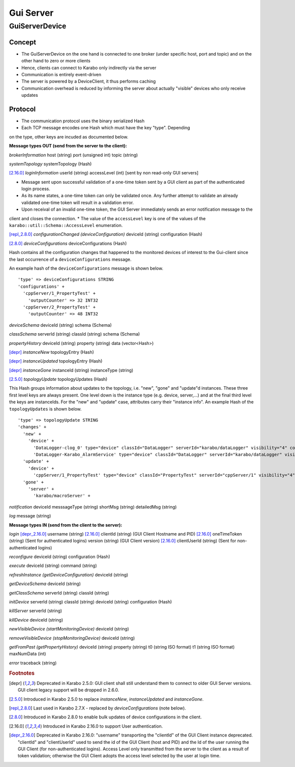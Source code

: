 ..
  Copyright (C) European XFEL GmbH Schenefeld. All rights reserved.

.. _guiServer:

**********
Gui Server
**********

GuiServerDevice
===============

Concept
^^^^^^^

* The GuiServerDevice on the one hand is connected to one broker (under specific host, port and topic) and on the other hand to zero or more clients
* Hence, clients can connect to Karabo only indirectly via the server
* Communication is entirely event-driven
* The server is powered by a DeviceClient, it thus performs caching
* Communication overhead is reduced by informing the server about actually "visible" devices who only receive updates

Protocol
^^^^^^^^

* The communication protocol uses the binary serialized Hash
* Each TCP message encodes one Hash which must have the key "type". Depending
on the type, other keys are incuded as documented below.

**Message types OUT (send from the server to the client):**

*brokerInformation*
host (string)
port (unsigned int)
topic (string)

*systemTopology*
systemTopology (Hash)

[2.16.0]_ *loginInformation*
userId (string)
accessLevel (int) [sent by non read-only GUI servers]

* Message sent upon successful validation of a one-time token sent by a GUI client as part of the authenticated login process.
* As its name states, a one-time token can only be validated once. Any further attempt to validate an already validated one-time token will result in a validation error.
* Upon receival of an invalid one-time token, the GUI Server immediately sends an error notification message to the
client and closes the connection.
* The value of the ``accessLevel`` key is one of the values of the ``karabo::util::Schema::AccessLevel``
enumeration.

[repl_2.8.0]_ *configurationChanged (deviceConfiguration)*
deviceId (string)
configuration (Hash)

[2.8.0]_ *deviceConfigurations*
deviceConfigurations (Hash)

Hash contains all the configuration changes that happened to the monitored devices of interest to the Gui-client since the last
occurrence of a ``deviceConfigurations`` message.

An example hash of the ``deviceConfigurations`` message is shown below.

::

     'type' => deviceConfigurations STRING
     'configurations' +
       'cppServer/1_PropertyTest' +
         'outputCounter' => 32 INT32
       'cppServer/2_PropertyTest' +
         'outputCounter' => 48 INT32

*deviceSchema*
deviceId (string)
schema (Schema)

*classSchema*
serverId (string)
classId (string)
schema (Schema)

*propertyHistory*
deviceId (string)
property (string)
data (vector<Hash>)

[depr]_ *instanceNew*
topologyEntry (Hash)

[depr]_ *instanceUpdated*
topologyEntry (Hash)

[depr]_ *instanceGone*
instanceId (string)
instanceType (string)

[2.5.0]_ *topologyUpdate*
topologyUpdates (Hash)

This Hash groups information about updates to the topology, i.e. "new", "gone" and "update"d instances.
These three first level keys are always present. One level down is the instance type (e.g. device, server,...)
and at the final third level the keys are instanceIds. For the "new" and "update"
case, attributes carry their "instance info".
An example Hash of the ``topologyUpdates`` is shown below.

::

     'type' => topologyUpdate STRING
     'changes' +
       'new' +
         'device' +
           'DataLogger-clog_0' type="device" classId="DataLogger" serverId="karabo/dataLogger" visibility="4" compatibility="1.0" host="exflqr30450" status="ok" archive="0" capabilities="0" heartbeatInterval="60" KaraboVersion="3913949" +
           'DataLogger-Karabo_AlarmService' type="device" classId="DataLogger" serverId="karabo/dataLogger" visibility="4" compatibility="1.0" host="exflqr30450" status="ok" archive="0" capabilities="0" heartbeatInterval="60" karaboVersion="3913949" +
       'update' +
         'device' +
           'cppServer/1_PropertyTest' type="device" classId="PropertyTest" serverId="cppServer/1" visibility="4" compatibility="1.0" host="exflqr30450" status="ok" archive="1" capabilities="0" heartbeatInterval="120" karaboVersion="3913949" +
       'gone' +
         'server' +
           'karabo/macroServer' +

*notification*
deviceId
messsageType (string)
shortMsg (string)
detailedMsg (string)

*log*
message (string)

**Message types IN (send from the client to the server):**

*login*
[depr_2.16.0]_ username (string)
[2.16.0]_ clientId (string) (GUI Client Hostname and PID)
[2.16.0]_ oneTimeToken (string) (Sent for authenticated logins)
version (string) (GUI Client version)
[2.16.0]_ clientUserId (string) (Sent for non-authenticated logins)

*reconfigure*
deviceId (string)
configuration (Hash)

*execute*
deviceId (string)
command (string)

*refreshInstance (getDeviceConfiguration)*
deviceId (string)

*getDeviceSchema*
deviceId (string)

*getClassSchema*
serverId (string)
classId (string)

*initDevice*
serverId (string)
classId (string)
deviceId (string)
configuration (Hash)

*killServer*
serverId (string)

*killDevice*
deviceId (string)

*newVisibleDevice (startMonitoringDevice)*
deviceId (string)

*removeVisibleDevice (stopMonitoringDevice)*
deviceId (string)

*getFromPast (getPropertyHistory)*
deviceId (string)
property (string)
t0 (string ISO format)
t1 (string ISO format)
maxNumData (int)

*error*
traceback (string)

.. rubric:: Footnotes
.. [depr] Deprecated in Karabo 2.5.0: GUI client shall still understand them to connect to older GUI Server versions. GUI client legacy support will be dropped in 2.6.0.
.. [2.5.0] Introduced in Karabo 2.5.0 to replace *instanceNew*, *instanceUpdated* and *instanceGone*.
.. [repl_2.8.0] Last used in Karabo 2.7.X - replaced by *deviceConfigurations* (note below).
.. [2.8.0] Introduced in Karabo 2.8.0 to enable bulk updates of device configurations in the client.
.. [2.16.0] Introduced in Karabo 2.16.0 to support User authentication.
.. [depr_2.16.0] Deprecated in Karabo 2.16.0: "username" transporting the "clientId" of the GUI Client instance deprecated.  "clientId" and "clientUserId" used to send the id of the GUI Client (host and PID) and the Id of the user running the GUI Client (for non-authenticated logins). Access Level only transmitted from the server to the client as a result of token validation; otherwise the GUI Client adopts the access level selected by the user at login time.
